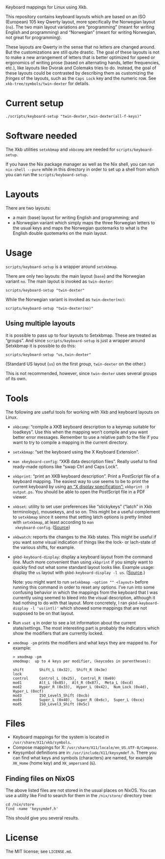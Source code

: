 Keyboard mappings for Linux using Xkb.

This repository contains keyboard layouts which are based on an ISO
(European) 105 key Qwerty layout, more specifically the Norwegian layout
(~no~).  The two main layout variations are “programming” (meant for
writing English and programming) and “Norwegian” (meant for writing
Norwegian, not great for programming).

These layouts are Qwerty in the sense that no letters are changed
around.  But the customizations are still quite drastic.  The goal of
these layouts is not to make a new arrangement of letters that is better
optimized for speed or ergonomics of writing prose (based on alternating
hands, letter frequencies, etc.), like layouts like Dvorak and Colemaks
tries to do.  Instead, the goal of these layouts could be contrasted by
describing them as customizing the /fringes/ of the layouts, such as the
~Caps Lock~ key and the numeric row.  See ~xkb-tree/symbols/twin-dexter~
for details.

* Current setup

#+BEGIN_SRC shell
./scripts/keyboard-setup "twin-dexter,twin-dexter(all-f-keys)"
#+END_SRC

* Software needed

The Xkb utilities ~setxkbmap~ and ~xkbcomp~ are needed for
~scripts/keyboard-setup~.

If you have the Nix package manager as well as the Nix shell, you can
run ~nix-shell --pure~ while in this directory in order to set up a
shell from which you can run the ~scripts/keyboard-setup~.

* Layouts

There are two layouts:

- a main (base) layout for writing English and programming; and
- a Norwegian variant which simply maps the three Norwegian letters to
  the usual keys and maps the Norwegian quotemarks to what is the
  English double quotemarks on the main layout.

* Usage

~scripts/keyboard-setup~ is a wrapper around ~setxkbmap~.

There are only two layouts: the main layout (~base~) and the Norwegian
variant ~no~.  The main layout is invoked as ~twin-dexter~:

#+BEGIN_SRC shell
scripts/keyboard-setup "twin-dexter"
#+END_SRC

While the Norwegian variant is invoked as ~twin-dexter(no)~:

#+BEGIN_SRC shell
scripts/keyboard-setup "twin-dexter(no)"
#+END_SRC

** Using multiple layouts

It is possible to pass up to four layouts to Setxkbmap.  These are
treated as “groups”.  And since ~scripts/keyboard-setup~ is just a
wrapper around Setxkbmap it is possible to do this:

#+BEGIN_SRC shell
scripts/keyboard-setup "us,twin-dexter"
#+END_SRC

(Standard US layout (~us~) on the first /group/, ~twin-dexter~ on the
other.)

This is not recommended, however, since ~twin-dexter~ uses several
groups of its own.

* Tools

The following are useful tools for working with Xkb and keyboard layouts
on Linux.

- ~xkbcomp~: “compile a XKB keyboard description to a keymap suitable
  for loadkeys”.  Use this when the mapping won’t compile and you want
  better error messages.  Remember to use a relative path to the file if
  you want to try to compile a mapping in the current directory.
- ~setxkbmap~: “set the keyboard using the X Keyboard Extension”.
- ~man xkeyboard-config~: “XKB data description files”.  Really useful to
  find ready-made options like “swap Ctrl and Caps Lock”.
- ~xkbprint~: “print an XKB keyboard description”.  Print a PostScript
  file of a keyboard mapping.  The easiest way to use seems to be to
  print the current keyboard by using [[https://askubuntu.com/a/381393/136104][an “X display specification”:]]
  ~xkbprint :0 output.ps~.  You should be able to open the PostScript
  file in a PDF viewer.
- ~xkbset~: utility to set user preferences like “stickykeys” (“latch”
  in Xkb terminology), mousekeys, and so on.  This might be a useful
  complement to ~setxkbmap~ since it seems that setting latch options is
  pretty limited with ~setxkbmap~, at least according to ~man
  xkeyboard-config~.  ([[https://superuser.com/a/414535][Source]])
- ~xkbwatch~: reports the changes to the Xkb states.  This might be
  useful if you want some visual indication of things like the lock- or
  lach-state of the various shifts, for example.
- ~gkbd-keyboard-display~: display a keyboard layout from the command
  line.  Much more convenient than using ~xkbprint~ if you simply want
  to quickly find out what some standard layout looks like.  Example
  usage: display the ~us~ layout with ~gkbd-keyboard-display -l us~.
  ([[https://askubuntu.com/a/459997/136104][Source]].)

  Note: you might want to run ~setxkbmap -option "" <layout>~
  before running this command in order to reset any options.  I’ve run
  into some confusing behavior in which the mappings from the keyboard
  that I was currently using seemed to bleed into the visual
  description, although it had nothing to do with that layout.  More
  concretely, I ran ~gkbd-keyboard-display -l 'us(intl)'~ which showed
  some mappings that are not supposed to be on that layout.
- Run ~xset q~ in order to see a lot information about the current
  state/settings.  The most interesting part is probably the indicators
  which show the modifiers that are currently locked.
- ~xmodmap -pm~ prints the modifiers and what keys they are mapped to.
  For example:

  #+BEGIN_SRC
  > xmodmap -pm
  xmodmap:  up to 4 keys per modifier, (keycodes in parentheses):

  shift       Shift_L (0x32),  Shift_R (0x3e)
  lock
  control     Control_L (0x25),  Control_R (0x69)
  mod1        Alt_L (0x85),  Alt_R (0x87),  Meta_L (0xcd)
  mod2        Hyper_R (0x33),  Hyper_L (0x42),  Num_Lock (0x4d),  Hyper_L (0xcf)
  mod3        ISO_Level5_Shift (0xcb)
  mod4        Super_L (0x40),  Super_R (0x6c),  Super_L (0xce)
  mod5        ISO_Level3_Shift (0x5c)
  #+END_SRC

* Files

- Keyboard mappings for the system is located in ~/usr/share/X11/xkb/symbols~.
- Compose mappings for X: ~/usr/share/X11/locale/en_US.UTF-8/Compose~.
- Keysymbol definitions are in: ~/usr/include/X11/keysymdef.h~.  There
  you can find what keys and symbols (characters) are named, for example
  ~XK_Home~ (home key) and ~XK_ampersand~ (~&~).

** Finding files on NixOS

The above listed files are not stored in the usual places on NixOS.  You
can use a utility like Find to search for them in the ~/nix/store/~
directory tree:

#+BEGIN_SRC shell
cd /nix/store
find -name 'keysymdef.h'
#+END_SRC

This should give you several results.

* License

The MIT license; see ~LICENSE.md~.
